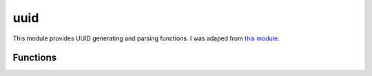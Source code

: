
.. _moduuid:

uuid
====

This module provides UUID generating and parsing functions.
I was adaped from `this module <https://github.com/defunctzombie/node-uuid>`_.


Functions
---------

.. js:function:: uuid.v1([options [, buffer [, offset]]])

    Generate and return a RFC4122 v1 (timestamp-based) UUID.

    :param options: Optional object with uuid state to apply. Properties may include:

       	- node - (Array) Node id as Array of 6 bytes (per 4.1.6). Default: Randomly generated ID. See note 1.
        - clockseq - (Number between 0 - 0x3fff) RFC clock sequence. Default: An internally maintained clockseq is used.
        - msecs - (Number | Date) Time in milliseconds since unix Epoch. Default: The current time is used.
        - nsecs - (Number between 0-9999) additional time, in 100-nanosecond units. Ignored if msecs is unspecified.
          Default: internal uuid counter is used, as per 4.2.1.2.
    :param buffer: Array or buffer where UUID bytes are to be written.
    :param offset: Starting index in buffer at which to begin writing.
	:returns: The buffer, if specified, otherwise the string form of the UUID.

    .. note::
        The randomly generated node id is only guaranteed to stay constant for the lifetime of the current JS
        runtime.


.. js:function:: uuid.v4([options [, buffer [, offset]]])

    Generate and return a RFC4122 v4 UUID.

    :param options: Optional object with uuid state to apply. Unused at the moment.
    :param buffer: Array or buffer where UUID bytes are to be written.
    :param offset: Starting index in buffer at which to begin writing.
    :returns: The buffer, if specified, otherwise the string form of the UUID.


.. js:function:: uuid.parse(id[, buffer[, offset]])
.. js:function:: uuid.unparse(buffer[, offset])

    Parse and unparse UUIDs.

    :param id: UUID(-like) string
    :param buffer: Array or buffer where UUID bytes are to be written. Default: A new Array or Buffer is used.
    :param offset: Starting index in buffer at which to begin writing. Default: 0.

